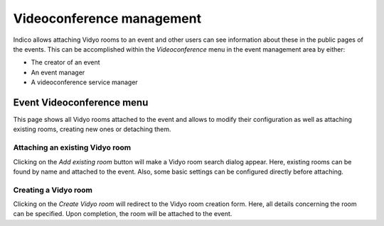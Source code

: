 ==========================
Videoconference management
==========================

Indico allows attaching Vidyo rooms to an event and other users can see
information about these in the public pages of the events. This can be
accomplished within the *Videoconference* menu in the event management area by
either:

- The creator of an event
- An event manager
- A videoconference service manager


--------------------------
Event Videoconference menu
--------------------------

This page shows all Vidyo rooms attached to the event and allows to modify their
configuration as well as attaching existing rooms, creating new ones or
detaching them.


~~~~~~~~~~~~~~~~~~~~~~~~~~~~~~~~
Attaching an existing Vidyo room
~~~~~~~~~~~~~~~~~~~~~~~~~~~~~~~~

Clicking on the *Add existing room* button will make a Vidyo room search dialog
appear. Here, existing rooms can be found by name and attached to the event.
Also, some basic settings can be configured directly before attaching.


~~~~~~~~~~~~~~~~~~~~~
Creating a Vidyo room
~~~~~~~~~~~~~~~~~~~~~

Clicking on the *Create Vidyo room* will redirect to the Vidyo room creation
form. Here, all details concerning the room can be specified. Upon completion,
the room will be attached to the event.
